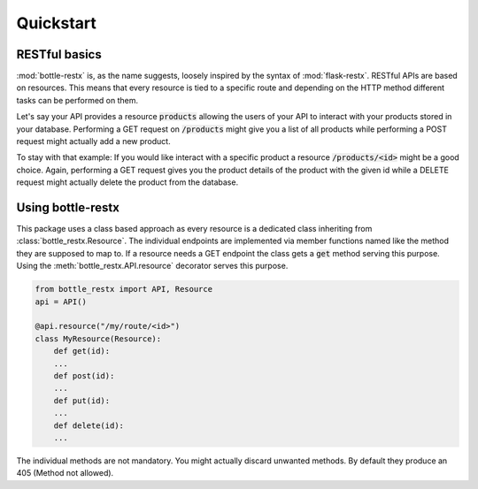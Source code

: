 Quickstart
==========

RESTful basics
--------------

:mod:`bottle-restx` is, as the name suggests, loosely inspired by
the syntax of :mod:`flask-restx`. RESTful APIs are based on
resources. This means that every resource is tied to a specific route
and depending on the HTTP method different tasks can be performed on
them.

Let's say your API provides a resource :code:`products` allowing the
users of your API to interact with your products stored in your
database. Performing a GET request on :code:`/products` might give you
a list of all products while performing a POST request might actually
add a new product.

To stay with that example: If you would like interact with a specific
product a resource :code:`/products/<id>` might be a good choice.
Again, performing a GET request gives you the product details of
the product with the given id while a DELETE request might actually
delete the product from the database.

Using bottle-restx
------------------

This package uses a class based approach as every resource is a
dedicated class inheriting from :class:`bottle_restx.Resource`.
The individual endpoints are implemented via member functions named
like the method they are supposed to map to. If a resource needs a GET
endpoint the class gets a :code:`get` method serving this purpose.
Using the :meth:`bottle_restx.API.resource` decorator serves this
purpose.

.. code-block::

    from bottle_restx import API, Resource
    api = API()
    
    @api.resource("/my/route/<id>")
    class MyResource(Resource):
        def get(id):
        ...
        def post(id):
        ...
        def put(id):
        ...
        def delete(id):
        ...

The individual methods are not mandatory. You might actually discard
unwanted methods. By default they produce an 405 (Method not allowed).
